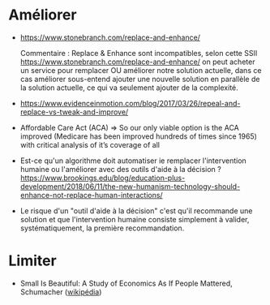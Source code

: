 * Améliorer

- https://www.stonebranch.com/replace-and-enhance/

  Commentaire : Replace & Enhance sont incompatibles, selon cette SSII
  https://www.stonebranch.com/replace-and-enhance/ on peut acheter un
  service pour remplacer OU améliorer notre solution actuelle, dans ce
  cas améliorer sous-entend ajouter une nouvelle solution en parallèle
  de la solution actuelle, ce qui va seulement ajouter de la
  complexité.

- https://www.evidenceinmotion.com/blog/2017/03/26/repeal-and-replace-vs-tweak-and-improve/

- Affordable Care Act (ACA) => So our only viable option is the ACA
  improved (Medicare has been improved hundreds of times since 1965)
  with critical analysis of it’s coverage of all

- Est-ce qu'un algorithme doit automatiser ie remplacer l'intervention
  humaine ou l'améliorer avec des outils d'aide à la décision ?
  https://www.brookings.edu/blog/education-plus-development/2018/06/11/the-new-humanism-technology-should-enhance-not-replace-human-interactions/

- Le risque d'un "outil d'aide à la décision" c'est qu'il recommande
  une solution et que l'intervention humaine consiste simplement à
  valider, systématiquement, la première recommandation.

* Limiter

- Small Is Beautiful: A Study of Economics As If People Mattered,
  Schumacher ([[https://en.wikipedia.org/wiki/Small_Is_Beautiful][wikipédia]])

